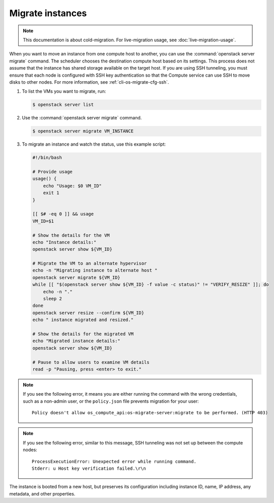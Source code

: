 =================
Migrate instances
=================

.. note::

   This documentation is about cold-migration. For live-migration usage, see
   :doc:`live-migration-usage`.

When you want to move an instance from one compute host to another, you can use
the :command:`openstack server migrate` command. The scheduler chooses the
destination compute host based on its settings. This process does not assume
that the instance has shared storage available on the target host. If you are
using SSH tunneling, you must ensure that each node is configured with SSH key
authentication so that the Compute service can use SSH to move disks to other
nodes. For more information, see :ref:`cli-os-migrate-cfg-ssh`.

#. To list the VMs you want to migrate, run:

   .. code-block:: console

      $ openstack server list

#. Use the :command:`openstack server migrate` command.

   .. code-block:: console

      $ openstack server migrate VM_INSTANCE

#. To migrate an instance and watch the status, use this example script:

   .. code-block:: bash

      #!/bin/bash

      # Provide usage
      usage() {
          echo "Usage: $0 VM_ID"
          exit 1
      }

      [[ $# -eq 0 ]] && usage
      VM_ID=$1

      # Show the details for the VM
      echo "Instance details:"
      openstack server show ${VM_ID}

      # Migrate the VM to an alternate hypervisor
      echo -n "Migrating instance to alternate host "
      openstack server migrate ${VM_ID}
      while [[ "$(openstack server show ${VM_ID} -f value -c status)" != "VERIFY_RESIZE" ]]; do
          echo -n "."
          sleep 2
      done
      openstack server resize --confirm ${VM_ID}
      echo " instance migrated and resized."

      # Show the details for the migrated VM
      echo "Migrated instance details:"
      openstack server show ${VM_ID}

      # Pause to allow users to examine VM details
      read -p "Pausing, press <enter> to exit."

.. note::

   If you see the following error, it means you are either running the command
   with the wrong credentials, such as a non-admin user, or the ``policy.json``
   file prevents migration for your user::

     Policy doesn't allow os_compute_api:os-migrate-server:migrate to be performed. (HTTP 403)

.. note::

   If you see the following error, similar to this message, SSH tunneling was
   not set up between the compute nodes::

     ProcessExecutionError: Unexpected error while running command.
     Stderr: u Host key verification failed.\r\n

The instance is booted from a new host, but preserves its configuration
including instance ID, name, IP address, any metadata, and other properties.
